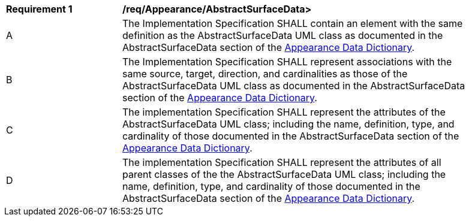[[req_Appearance_AbstractSurfaceData]]
[width="90%",cols="2,6"]
|===
^|*Requirement  {counter:req-id}* |*/req/Appearance/AbstractSurfaceData>* 
^|A |The Implementation Specification SHALL contain an element with the same definition as the AbstractSurfaceData UML class as documented in the AbstractSurfaceData section of the <<AbstractSurfaceData-section,Appearance Data Dictionary>>.
^|B |The Implementation Specification SHALL represent associations with the same source, target, direction, and cardinalities as those of the AbstractSurfaceData UML class as documented in the AbstractSurfaceData section of the <<AbstractSurfaceData-section,Appearance Data Dictionary>>.
^|C |The implementation Specification SHALL represent the attributes of the AbstractSurfaceData UML class; including the name, definition, type, and cardinality of those documented in the AbstractSurfaceData section of the <<AbstractSurfaceData-section,Appearance Data Dictionary>>.
^|D |The implementation Specification SHALL represent the attributes of all parent classes of the the AbstractSurfaceData UML class; including the name, definition, type, and cardinality of those documented in the AbstractSurfaceData section of the <<AbstractSurfaceData-section,Appearance Data Dictionary>>.
|===
